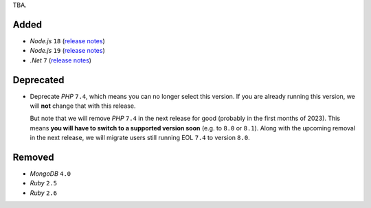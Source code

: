 TBA.

Added
-----

- *Node.js* ``18`` (`release notes <https://nodejs.org/de/blog/announcements/v18-release-announce/>`_)
- *Node.js* ``19`` (`release notes <https://nodejs.org/de/blog/announcements/v19-release-announce/>`_)
- *.Net* ``7`` (`release notes <https://learn.microsoft.com/en-us/dotnet/core/whats-new/dotnet-7>`_)

Deprecated
----------

- Deprecate *PHP* ``7.4``, which means you can no longer select this version. If you are already running this version, we will **not** change that with this release.

  But note that we will remove *PHP* ``7.4`` in the next release for good (probably in the first months of 2023). This means **you will have to switch to a supported version soon** (e.g. to ``8.0`` or ``8.1``). Along with the upcoming removal in the next release, we will migrate users still running EOL ``7.4`` to version ``8.0``.

Removed
-------

- *MongoDB* ``4.0``
- *Ruby* ``2.5``
- *Ruby* ``2.6``
